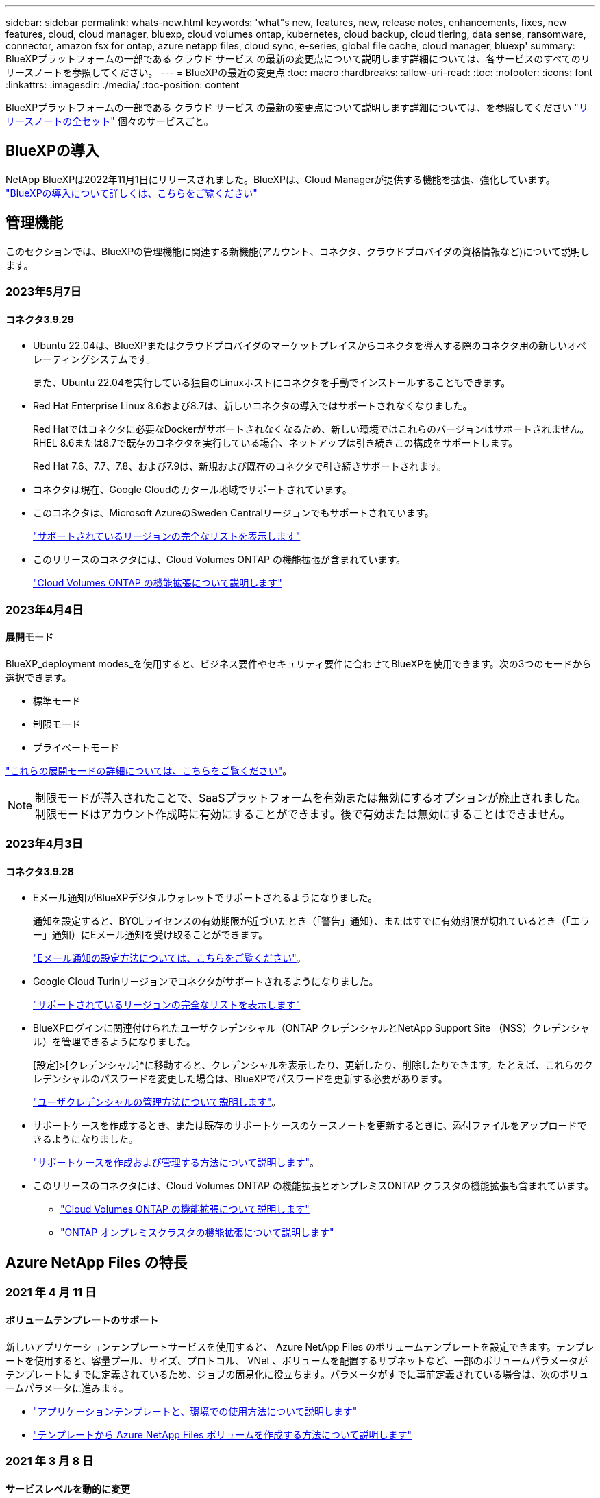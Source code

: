 ---
sidebar: sidebar 
permalink: whats-new.html 
keywords: 'what"s new, features, new, release notes, enhancements, fixes, new features, cloud, cloud manager, bluexp, cloud volumes ontap, kubernetes, cloud backup, cloud tiering, data sense, ransomware, connector, amazon fsx for ontap, azure netapp files, cloud sync, e-series, global file cache, cloud manager, bluexp' 
summary: BlueXPプラットフォームの一部である クラウド サービス の最新の変更点について説明します詳細については、各サービスのすべてのリリースノートを参照してください。 
---
= BlueXPの最近の変更点
:toc: macro
:hardbreaks:
:allow-uri-read: 
:toc: 
:nofooter: 
:icons: font
:linkattrs: 
:imagesdir: ./media/
:toc-position: content


[role="lead"]
BlueXPプラットフォームの一部である クラウド サービス の最新の変更点について説明します詳細については、を参照してください link:release-notes-index.html["リリースノートの全セット"] 個々のサービスごと。



== BlueXPの導入

NetApp BlueXPは2022年11月1日にリリースされました。BlueXPは、Cloud Managerが提供する機能を拡張、強化しています。 https://docs.netapp.com/us-en/bluexp-family/concept-overview.html["BlueXPの導入について詳しくは、こちらをご覧ください"^]



== 管理機能

このセクションでは、BlueXPの管理機能に関連する新機能(アカウント、コネクタ、クラウドプロバイダの資格情報など)について説明します。



=== 2023年5月7日



==== コネクタ3.9.29

* Ubuntu 22.04は、BlueXPまたはクラウドプロバイダのマーケットプレイスからコネクタを導入する際のコネクタ用の新しいオペレーティングシステムです。
+
また、Ubuntu 22.04を実行している独自のLinuxホストにコネクタを手動でインストールすることもできます。

* Red Hat Enterprise Linux 8.6および8.7は、新しいコネクタの導入ではサポートされなくなりました。
+
Red Hatではコネクタに必要なDockerがサポートされなくなるため、新しい環境ではこれらのバージョンはサポートされません。RHEL 8.6または8.7で既存のコネクタを実行している場合、ネットアップは引き続きこの構成をサポートします。

+
Red Hat 7.6、7.7、7.8、および7.9は、新規および既存のコネクタで引き続きサポートされます。

* コネクタは現在、Google Cloudのカタール地域でサポートされています。
* このコネクタは、Microsoft AzureのSweden Centralリージョンでもサポートされています。
+
https://cloud.netapp.com/cloud-volumes-global-regions["サポートされているリージョンの完全なリストを表示します"^]

* このリリースのコネクタには、Cloud Volumes ONTAP の機能拡張が含まれています。
+
https://docs.netapp.com/us-en/bluexp-cloud-volumes-ontap/whats-new.html#7-may-2023["Cloud Volumes ONTAP の機能拡張について説明します"^]





=== 2023年4月4日



==== 展開モード

BlueXP_deployment modes_を使用すると、ビジネス要件やセキュリティ要件に合わせてBlueXPを使用できます。次の3つのモードから選択できます。

* 標準モード
* 制限モード
* プライベートモード


https://docs.netapp.com/us-en/bluexp-setup-admin/concept-modes.html["これらの展開モードの詳細については、こちらをご覧ください"]。


NOTE: 制限モードが導入されたことで、SaaSプラットフォームを有効または無効にするオプションが廃止されました。制限モードはアカウント作成時に有効にすることができます。後で有効または無効にすることはできません。



=== 2023年4月3日



==== コネクタ3.9.28

* Eメール通知がBlueXPデジタルウォレットでサポートされるようになりました。
+
通知を設定すると、BYOLライセンスの有効期限が近づいたとき（「警告」通知）、またはすでに有効期限が切れているとき（「エラー」通知）にEメール通知を受け取ることができます。

+
https://docs.netapp.com/us-en/bluexp-setup-admin/task-monitor-cm-operations.html["Eメール通知の設定方法については、こちらをご覧ください"]。

* Google Cloud Turinリージョンでコネクタがサポートされるようになりました。
+
https://cloud.netapp.com/cloud-volumes-global-regions["サポートされているリージョンの完全なリストを表示します"^]

* BlueXPログインに関連付けられたユーザクレデンシャル（ONTAP クレデンシャルとNetApp Support Site （NSS）クレデンシャル）を管理できるようになりました。
+
[設定]>[クレデンシャル]*に移動すると、クレデンシャルを表示したり、更新したり、削除したりできます。たとえば、これらのクレデンシャルのパスワードを変更した場合は、BlueXPでパスワードを更新する必要があります。

+
https://docs.netapp.com/us-en/bluexp-setup-admin/task-manage-user-credentials.html["ユーザクレデンシャルの管理方法について説明します"]。

* サポートケースを作成するとき、または既存のサポートケースのケースノートを更新するときに、添付ファイルをアップロードできるようになりました。
+
https://docs.netapp.com/us-en/bluexp-setup-admin/task-get-help.html#manage-your-support-cases["サポートケースを作成および管理する方法について説明します"]。

* このリリースのコネクタには、Cloud Volumes ONTAP の機能拡張とオンプレミスONTAP クラスタの機能拡張も含まれています。
+
** https://docs.netapp.com/us-en/bluexp-cloud-volumes-ontap/whats-new.html#3-april-2023["Cloud Volumes ONTAP の機能拡張について説明します"^]
** https://docs.netapp.com/us-en/bluexp-ontap-onprem/whats-new.html#3-april-2023["ONTAP オンプレミスクラスタの機能拡張について説明します"^]






== Azure NetApp Files の特長



=== 2021 年 4 月 11 日



==== ボリュームテンプレートのサポート

新しいアプリケーションテンプレートサービスを使用すると、 Azure NetApp Files のボリュームテンプレートを設定できます。テンプレートを使用すると、容量プール、サイズ、プロトコル、 VNet 、ボリュームを配置するサブネットなど、一部のボリュームパラメータがテンプレートにすでに定義されているため、ジョブの簡易化に役立ちます。パラメータがすでに事前定義されている場合は、次のボリュームパラメータに進みます。

* https://docs.netapp.com/us-en/bluexp-remediation/concept-resource-templates.html["アプリケーションテンプレートと、環境での使用方法について説明します"^]
* https://docs.netapp.com/us-en/bluexp-azure-netapp-files/task-create-volumes.html["テンプレートから Azure NetApp Files ボリュームを作成する方法について説明します"]




=== 2021 年 3 月 8 日



==== サービスレベルを動的に変更

ワークロードのニーズを満たし、コストを最適化するために、ボリュームのサービスレベルを動的に変更できるようになりました。ボリュームは、ボリュームに影響を及ぼすことなく、もう一方の容量プールに移動されます。

https://docs.netapp.com/us-en/bluexp-azure-netapp-files/task-manage-volumes.html#change-the-volumes-service-level["ボリュームのサービスレベルを変更する方法について説明します"]。



=== 2020 年 8 月 3 日



==== Azure NetApp Files のセットアップと管理

Azure NetApp Files は Cloud Manager から直接セットアップおよび管理できます。Azure NetApp Files 作業環境を作成したら、次の作業を実行できます。

* NFS ボリュームと SMB ボリュームを作成
* 容量プールとボリューム Snapshot を管理します
+
Cloud Manager では、ボリューム Snapshot を作成、削除、リストアできます。新しい容量プールを作成してそのサービスレベルを指定することもできます。

* サイズを変更し、タグを管理してボリュームを編集します。


以前のデータ移行機能は、 Cloud Manager から Azure NetApp Files を直接作成および管理できるようになりました。



== ONTAP 対応の Amazon FSX



=== 2023年5月7日

* 作業環境の作成時にBlueXPを使用できるようになりました link:https://docs.netapp.com/us-en/bluexp-fsx-ontap/use/task-creating-fsx-working-environment.html#create-an-amazon-fsx-for-netapp-ontap-working-environment["セキュリティグループを生成します"^] これにより、選択したVPC内のトラフィックのみが許可されます。この機能 link:https://docs.netapp.com/us-en/bluexp-fsx-ontap/requirements/task-setting-up-permissions-fsx.html["追加の権限が必要です"^]。
* オプションで、を選択できます link:https://docs.netapp.com/us-en/bluexp-fsx-ontap/use/task-add-fsx-volumes.html#create-volumes["追加（ Add ）"^] および link:https://docs.netapp.com/us-en/bluexp-fsx-ontap/use/task-manage-fsx-volumes.html#manage-volume-tags["変更"^] ボリュームを分類するためのタグ。




=== 2023年4月2日

IOPS制限が引き上げられ、手動または自動で最大160、000のプロビジョニングが可能になりました。



=== 2023年3月5日

ユーザインターフェイスが改善され、ドキュメントのスクリーンショットが更新されました。



== Amazon S3ストレージ



=== 2023年3月5日



==== BlueXPから新しいバケットを追加できるようになりました

BlueXP CanvasでAmazon S3バケットを表示できるようになりました。BlueXPから直接、新しいバケットを追加したり、既存のバケットのプロパティを変更したりできるようになりました。 https://docs.netapp.com/us-en/bluexp-s3-storage/task-add-s3-bucket.html["新しいAmazon S3バケットを追加する方法をご覧ください"^]。



== バックアップとリカバリ



=== 2023年5月8日



==== アーカイブストレージとロックされたバックアップでフォルダレベルのリストア処理がサポートされるようになりました

バックアップファイルにDataLockおよびRansomware保護が設定されている場合、またはバックアップファイルがアーカイブストレージにある場合、クラスタでONTAP 9.13.1以降が実行されている場合にフォルダレベルのリストア処理がサポートされるようになりました。



==== ボリュームをGoogle Cloudにバックアップするときは、リージョン間およびプロジェクト間でお客様が管理するキーがサポートされます

顧客管理暗号化キー（CMEK）のプロジェクトとは別のプロジェクトにあるバケットを選択できるようになりました。 https://docs.netapp.com/us-en/bluexp-backup-recovery/task-backup-onprem-to-gcp.html#preparing-google-cloud-storage-for-backups["お客様が管理する独自の暗号化キーの設定の詳細については、こちらをご覧ください"]。



==== バックアップファイルでAWS Chinaリージョンがサポートされるようになりました

クラスタでONTAP 9.12.1以降が実行されている場合、AWS China Beijing（cn-north-1）リージョンとNingxia（cn-northwest-1）リージョンがバックアップファイルのデスティネーションとしてサポートされるようになりました。

BlueXPコネクタに割り当てるIAMポリシーでは、all_Resource_sectionsの下にあるAWSリソース名「arn」を「aws」から「aws-cn」に変更する必要があります（例：「arn：aws-cn：s3：：：netapp-backup-*」）。を参照してください https://docs.netapp.com/us-en/bluexp-backup-recovery/task-backup-to-s3.html["Amazon S3 への Cloud Volumes ONTAP データのバックアップ"] および https://docs.netapp.com/us-en/bluexp-backup-recovery/task-backup-onprem-to-aws.html["オンプレミスのONTAP データをAmazon S3にバックアップします"] を参照してください。



==== ジョブモニタの機能拡張

ONTAP 9.13.1以降を実行しているオンプレミスのONTAP システムで、システム開始ジョブ（進行中のバックアップ処理など）を*[ジョブ監視]*タブで確認できるようになりました。以前のバージョンのONTAP では、ユーザが開始したジョブのみが表示されます。



=== 2023年4月14日



==== BlueXPのアプリケーション向けバックアップとリカバリの機能拡張（クラウドネイティブ）

* SAP HANAデータベース
+
** スクリプトベースのシステム更新をサポートします
** Azure NetApp Files バックアップが設定されている場合は、Single-File-Snapshot-Restoreがサポートされます
** プラグインのアップグレードをサポートします


* Oracleデータベース
+
** root以外のsudoユーザ設定が簡易化され、プラグインの導入が強化されました
** プラグインのアップグレードをサポートします
** Azure NetApp Files 上のOracleデータベースの自動検出とポリシーベースの保護をサポートします
** きめ細かなリカバリにより、Oracleデータベースを元の場所にリストアできます






==== アプリケーション向けのBlueXPのバックアップとリカバリの機能拡張（ハイブリッド）

* アプリケーション（ハイブリッド）向けのBlueXPのバックアップとリカバリは、SaaSコントロールプレーンから実行されます
* ハイブリッドREST APIが変更され、クラウドネイティブAPIと連携するようになりました。
* Eメール通知をサポートします




=== 2023年4月4日



==== 「制限付き」モードでCloud Volumes ONTAP システムからクラウドにデータをバックアップする機能

これで、AWS、Azure、GCPの商用リージョンにインストールされているCloud Volumes ONTAP システムのデータを「制限モード」でバックアップできるようになりました。これを行うには、まず「制限された」商業地域にコネクタをインストールする必要があります。 https://docs.netapp.com/us-en/bluexp-setup-admin/concept-modes.html["BlueXPの導入モードの詳細については、こちらをご覧ください"^]。を参照してください https://docs.netapp.com/us-en/bluexp-backup-restore/task-backup-to-s3.html["Amazon S3 への Cloud Volumes ONTAP データのバックアップ"] および https://docs.netapp.com/us-en/bluexp-backup-restore/task-backup-to-azure.html["Cloud Volumes ONTAP データをAzure Blobにバックアップしています"]。



==== APIを使用して、オンプレミスのONTAP ボリュームをONTAP S3にバックアップする機能

APIの新機能を使用して、BlueXPのバックアップとリカバリを使用してボリュームSnapshotをONTAP S3にバックアップできます。この機能は、現時点ではオンプレミスのONTAP システムでのみ使用できます。詳細な手順については、ブログを参照してください https://community.netapp.com/t5/Tech-ONTAP-Blogs/BlueXP-Backup-and-Recovery-Feature-Blog-April-23-Updates/ba-p/443075#toc-hId--846533830["デスティネーションとしてのONTAP S3との統合"^]。



==== Azureストレージアカウントのゾーン冗長性の側面をLRSからZRSに変更する機能

Cloud Volumes ONTAP システムからAzureストレージへのバックアップを作成する場合、BlueXPのバックアップとリカバリでは、コスト最適化のためにローカル冗長性（LRS）を使用してBlobコンテナがデフォルトでプロビジョニングされます。異なるゾーン間でデータを複製する場合は、この設定をZone redundancy（ZRS）に変更できます。Microsoftの手順を参照してください https://learn.microsoft.com/en-us/azure/storage/common/redundancy-migration?tabs=portal["ストレージアカウントの複製方法の変更"^]。



==== ジョブモニタの機能拡張

* ONTAP 9.13.1以降を実行しているオンプレミスのONTAP システムでは、BlueXPのバックアップ/リカバリのUIとAPIでユーザが開始したバックアップ処理とリストア処理と、システムが開始したジョブ（進行中のバックアップ処理など）が[ジョブ監視]タブで利用できるようになりました。以前のバージョンのONTAP では、ユーザが開始したジョブのみが表示されます。
* すべてのジョブをレポートするためのCSVファイルをダウンロードできるほか、単一のジョブのJSONファイルをダウンロードして詳細を確認できるようになりました。 https://docs.netapp.com/us-en/bluexp-backup-recovery/task-monitor-backup-jobs.html#download-job-monitoring-results-as-a-report["詳細はこちら。"]。
* 「Scheduled job failure」と「Restore job completes but with warnings」という2つの新しいバックアップジョブアラートが追加されました。 https://docs.netapp.com/us-en/bluexp-backup-recovery/task-monitor-backup-jobs.html#review-backup-and-restore-alerts-in-the-bluexp-notification-center["BlueXPのバックアップとリカバリから送信されるアラートをすべて確認します"]。




=== 2023年3月9日



==== フォルダレベルのリストア処理に、すべてのサブフォルダとファイルが含まれるようになりました

以前は、フォルダをリストアしたときに、そのフォルダのファイルのみがリストアされました。サブフォルダやサブフォルダ内のファイルはリストアされませんでした。ONTAP 9.13.0以降を使用している場合は、選択したフォルダ内のすべてのサブフォルダとファイルが復元されます。これにより、トップレベルフォルダに複数のフォルダがネストされている場合に、時間とコストを大幅に節約できます。



==== ダークサイトのCloud Volumes ONTAP システムからデータをバックアップする機能

AWSおよびAzureの商用リージョンにインストールされているCloud Volumes ONTAP システムから、Amazon S3またはAzure Blobにデータをバックアップできるようになりました。そのためには、商用地域のLinuxホストにコネクタをインストールし、そこにCloud Volumes ONTAP システムを展開する必要があります。を参照してください https://docs.netapp.com/us-en/bluexp-backup-recovery/task-backup-to-s3.html["Amazon S3 への Cloud Volumes ONTAP データのバックアップ"] および https://docs.netapp.com/us-en/bluexp-backup-recovery/task-backup-to-azure.html["Cloud Volumes ONTAP データをAzure Blobにバックアップしています"]。



==== ジョブモニタに複数の機能拡張が追加されました

* [Job Monitoring]ページには高度なフィルタリング機能が追加され、時間、ワークロード（ボリューム、アプリケーション、仮想マシン、またはKubernetes）ごとにバックアップジョブとリストアジョブを検索できるようになりました。 ジョブタイプ、ステータス、作業環境、およびStorage VM。任意のリソース（「application_3」など）を検索するフリーテキストを入力することもできます。  https://docs.netapp.com/us-en/bluexp-backup-recovery/task-monitor-backup-jobs.html#searching-and-filtering-the-list-of-jobs["詳細フィルタの使用方法を参照してください"]。
* ONTAP 9.13.0以降を実行しているCloud Volumes ONTAP システムでは、BlueXPのバックアップ/リカバリのUIとAPIでユーザが開始したバックアップ処理とリストア処理と、システムが開始したジョブ（進行中のバックアップ処理など）が[ジョブ監視]タブで利用できるようになりました。以前のバージョンのCloud Volumes ONTAP システムおよびオンプレミスのONTAP システムでは、現時点ではユーザが開始したジョブのみが表示されます。




== 分類



=== 2023年4月3日（バージョン1.22）



==== 新しいデータ検出評価レポート

Data Discovery Assessment Reportでは、スキャンされた環境の概要を分析して、システムの調査結果を強調し、懸念領域と潜在的な修復手順を示します。このレポートの目的は、データガバナンスの懸念、データセキュリティの危険性、データセットのデータコンプライアンスギャップに対する認識を高めることです。 https://docs.netapp.com/us-en/bluexp-classification/task-controlling-governance-data.html#data-discovery-assessment-report["Data Discovery Assessment Reportを生成して使用する方法を説明します"]。



==== クラウド内の小規模インスタンスにBlueXPの分類機能を導入できます

AWS環境のBlueXP ConnectorからBlueXPの分類を導入する際に、デフォルトのインスタンスよりも小さい2つのインスタンスタイプから選択できるようになりました。小規模な環境をスキャンする場合は、クラウドコストを節約できます。ただし、小さいインスタンスを使用する場合はいくつかの制限があります。 https://docs.netapp.com/us-en/bluexp-classification/concept-cloud-compliance.html#using-a-smaller-instance-type["使用可能なインスタンスタイプと制限事項を参照してください"]。



==== BlueXPの分類をインストールする前に、スタンドアロンスクリプトを使用してLinuxシステムを認定できるようになりました

BlueXP分類インストールとは別に、Linuxシステムがすべての前提条件を満たしていることを確認する場合は、前提条件のみをテストするスクリプトをダウンロードできます。 https://docs.netapp.com/us-en/bluexp-classification/task-test-linux-system.html["LinuxホストでBlueXPのインストール準備が完了しているかどうかを確認する方法を説明します"]。



=== 2023年3月7日（バージョン1.21）



==== BlueXPの分類UIから独自のカスタムカテゴリを追加する新機能

BlueXPの分類で独自のカスタムカテゴリを追加できるようになりました。これにより、それらのカテゴリに該当するファイルがBlueXPの分類で識別されます。BlueXPには多くの種類があります https://docs.netapp.com/us-en/bluexp-classification/reference-private-data-categories.html#types-of-categories["事前定義されたカテゴリ"]そのため、この機能を使用すると、カスタムカテゴリを追加して、組織固有の情報がデータ内のどこにあるかを特定できます。

https://docs.netapp.com/us-en/bluexp-classification/task-managing-data-fusion.html#add-custom-categories["詳細はこちら。"^]。



==== BlueXPの分類UIからカスタムキーワードを追加できるようになりました

BlueXPの分類では、今後のスキャンでBlueXPの分類によって特定されるカスタムキーワードを追加できます。ただし、BlueXP分類Linuxホストにログインし、コマンドラインインターフェイスを使用してキーワードを追加する必要がありました。今回のリリースでは、BlueXPの分類UIでカスタムキーワードを追加できるようになり、キーワードの追加や編集が非常に簡単になりました。

https://docs.netapp.com/us-en/bluexp-classification/task-managing-data-fusion.html#add-custom-keywords-from-a-list-of-words["BlueXPの分類UIからカスタムキーワードを追加する方法については、こちらをご覧ください"^]。



==== 「最終アクセス時間」が変更されるときに、BlueXPの分類*がファイルをスキャンすることはできません

デフォルトでは、BlueXPの分類に適切な「書き込み」権限がないと、BlueXPの分類では「最終アクセス時間」を元のタイムスタンプに戻すことができないため、ボリューム内のファイルはスキャンされません。ただし、最終アクセス時刻がファイルの元の時刻にリセットされていてもかまわない場合は、[設定]ページでこの動作を無効にして、権限に関係なくBlueXPの分類でボリュームがスキャンされるようにすることができます。

この機能と併せて、「Scan Analysis Event」という新しいフィルタが追加され、BlueXPの分類で最終アクセス時刻を元に戻すことができなかったために分類されなかったファイルや、BlueXPの分類で最終アクセス時刻を元に戻すことができなかったにもかかわらず分類されたファイルを表示できるようになりました。

https://docs.netapp.com/us-en/bluexp-classification/reference-collected-metadata.html#last-access-time-timestamp["「最終アクセス時間のタイムスタンプ」とBlueXPの分類に必要な権限について詳しくは、こちらをご覧ください"]。



==== BlueXPは、3つの新しいタイプの個人データを分類しています

BlueXPの分類では、次のタイプのデータを含むファイルを特定して分類できます。

* ボツワナIDカード（Omang）番号
* ボツワナパスポート番号
* シンガポール国民登録IDカード（NRIC）


https://docs.netapp.com/us-en/bluexp-classification/reference-private-data-categories.html#types-of-personal-data["BlueXPの分類によってデータから特定できるすべてのタイプの個人データを確認できます"]。



==== ディレクトリの機能が更新されました

* データ調査レポートの[Light CSV Report]オプションに、ディレクトリからの情報が含まれるようになりました。
* [Last Accessed]時間フィルタに、ファイルとディレクトリの両方の最終アクセス時刻が表示されるようになりました。




==== インストールの機能拡張

* BlueXPの分類は、CentOS Stream 8を実行しているLinuxホストにインストールできます。
* インターネットアクセスがないサイト（ダークサイト）用のBlueXP分類インストーラで、インストールを成功させるためにシステムとネットワークの要件が満たされていることを確認するための事前チェックが実行されるようになりました。
* インストール監査ログファイルは保存され、に書き込まれます `/ops/netapp/install_logs`。




=== 2023年2月5日（バージョン1.20）



==== 任意のEメールアドレスにポリシーベースの通知Eメールを送信できます

以前のバージョンのBlueXP分類では、特定のクリティカルポリシーが結果を返したときに、アカウントのBlueXPユーザにEメールアラートを送信できました。この機能を使用すると、オンラインでないときにデータを保護するための通知を受け取ることができます。また、ポリシーから、BlueXPアカウントに登録されていない最大20個の電子メールアドレスを持つ他のユーザーに電子メールアラートを送信することもできます。

https://docs.netapp.com/us-en/bluexp-classification/task-using-policies.html#sending-email-alerts-when-non-compliant-data-is-found["ポリシーの結果に基づいて電子メールアラートを送信する方法については、こちらをご覧ください"]。



==== BlueXPの分類UIから個人用パターンを追加できるようになりました

BlueXPの分類では、カスタムの「個人データ」を追加できるようになりました。BlueXPの分類で今後のスキャンで特定できるようになります。ただし、BlueXP分類Linuxホストにログインし、コマンドラインを使用してカスタムパターンを追加する必要がありました。このリリースでは、BlueXPの分類UIで正規表現を使用して個人用パターンを追加できるようになり、カスタムパターンの追加と編集が非常に簡単になりました。

https://docs.netapp.com/us-en/bluexp-classification/task-managing-data-fusion.html#add-custom-personal-data-identifiers-using-a-regex["BlueXPの分類UIからカスタムパターンを追加する方法については、こちらをご覧ください"^]。



==== BlueXPの分類を使用して1、500万個のファイルを移動できます

これまで、BlueXPの分類では、最大100、000個のソースファイルを任意のNFS共有に移動できました。一度に最大1,500万個のファイルを移動できるようになりました。 https://docs.netapp.com/us-en/bluexp-classification/task-managing-highlights.html#moving-source-files-to-an-nfs-share["BlueXPによる分類を使用したソースファイルの移動の詳細については、こちらをご覧ください"]。



==== SharePoint Onlineファイルへのアクセス権を持つユーザーの数を表示する機能

フィルタ「アクセス権を持つユーザー数」で、SharePoint Onlineリポジトリに保存されているファイルがサポートされるようになりました。これまでは、CIFS共有上のファイルのみがサポートされていました。現時点では、Active DirectoryベースでないSharePointグループはこのフィルタにカウントされません。



==== 新しい「部分的成功」ステータスがアクションステータスパネルに追加されました

新しい「Partial Success」ステータスは、BlueXPの分類処理が完了し、一部の項目が失敗し、一部の項目が成功したことを示します（100個のファイルを移動または削除する場合など）。さらに、「終了」ステータスが「成功」に変更されました。以前は、「終了」ステータスに成功した処理と失敗した処理が表示されることがありました。現在、「Success」ステータスは、すべての項目に対するすべてのアクションが成功したことを意味します。 https://docs.netapp.com/us-en/bluexp-classification/task-view-compliance-actions.html["アクションステータスパネルの表示方法を参照してください"]。



== Cloud Volumes ONTAP



=== 2023年5月7日

コネクタの3.9.29リリースでは、次の変更が加えられました。



==== カタール地域がGoogle Cloudでサポートされるようになりました

カタール地域は、Google Cloud for Cloud Volumes ONTAP およびConnector for Cloud Volumes ONTAP 9.12.1 GA以降でサポートされるようになりました。



==== Sweden CentralリージョンがAzureでサポートされるようになりました

Sweden Centralリージョンは、Azure for Cloud Volumes ONTAP およびConnector for Cloud Volumes ONTAP 9.12.1 GA以降でサポートされるようになりました。



==== Azure Australia EastでのHAマルチアベイラビリティゾーン導入のサポート

Azureのオーストラリア東部リージョンでは、Cloud Volumes ONTAP 9.12.1 GA以降でHAマルチアベイラビリティゾーンの導入がサポートされるようになりました。



==== 充電使用量の内訳

容量ベースのライセンスにサブスクライブしたときに課金される料金を確認できるようになりました。次のタイプの使用状況レポートは、BlueXPのデジタルウォレットからダウンロードできます。使用状況レポートには、サブスクリプションの容量の詳細と、Cloud Volumes ONTAP サブスクリプションのリソースに対する課金状況が表示されます。ダウンロード可能なレポートは、他のユーザーと簡単に共有できます。

* Cloud Volumes ONTAP パッケージの使用状況
* 使用状況の概要
* Storage VMの使用状況
* ボリュームの使用状況


詳細については、を参照してください link:https://docs.netapp.com/us-en/bluexp-cloud-volumes-ontap/task-manage-capacity-licenses.html["容量ベースのライセンスを管理します"^]。



==== MarketplaceのサブスクリプションなしでBlueXPにアクセスすると通知が表示されるようになりました

Marketplaceのサブスクリプションを購入せずにBlueXPでCloud Volumes ONTAP にアクセスすると、必ず通知が表示されるようになりました。通知には、「この作業環境のマーケットプレイスサブスクリプションは、Cloud Volumes ONTAP の利用規約に準拠する必要があります」と記載されています。



=== 2023年4月4日

Cloud Volumes ONTAP 9.12.1 GA以降では、次のように中国リージョンがAWSでサポートされるようになりました。

* シングルノードシステムがサポートされます。
* ネットアップから直接購入したライセンスはサポートされます。


地域ごとの可用性については、を参照してください link:https://bluexp.netapp.com/cloud-volumes-global-regions["Cloud Volumes ONTAP のグローバルリージョンマップ"^]。



=== 2023年4月3日

コネクタの3.9.28リリースでは、次の変更が導入されました。



==== TurinリージョンがGoogle Cloudでサポートされるようになりました

Turinリージョンは、Google Cloud for Cloud Volumes ONTAP およびConnector for Cloud Volumes ONTAP 9.12.1 GA以降でサポートされるようになりました。



==== BlueXPのデジタルウォレット機能の強化

BlueXPのデジタルウォレットに、Marketplaceのプライベートオファーで購入したライセンス容量が表示されるようになりました。

https://docs.netapp.com/us-en/bluexp-cloud-volumes-ontap/task-manage-capacity-licenses.html["アカウントの使用済み容量を表示する方法について説明します"^]。



==== ボリューム作成時のコメントがサポートされます

このリリースでは、APIを使用してCloud Volumes ONTAP FlexGroup ボリュームまたはFlexVol ボリュームを作成する際にコメントを作成することができます。



==== Cloud Volumes ONTAP の[Overview]、[Volumes]、[Aggregates]ページでBlueXPのユーザインターフェイスが再設計されました

Cloud Volumes ONTAP の[概要]、[ボリューム]、[アグリゲート]ページで使用できるユーザインターフェイスが再設計されました。タイルベースのデザインでは、より包括的な情報が各タイルに表示され、ユーザーエクスペリエンスが向上します。

image:https://raw.githubusercontent.com/NetAppDocs/bluexp-cloud-volumes-ontap/main/media/screenshot-resource-page-rn.png["このスクリーンショットは、Cloud Volumes ONTAP の概要ページに再設計されたBlueXPユーザインターフェイスを示しています。さまざまなタイルに、ストレージ効率、バージョン、容量分布、Cloud Volumes ONTAP 環境に関する情報、ボリューム、アグリゲート、レプリケーション、バックアップが表示されます。"]



==== FlexGroup ボリュームはCloud Volumes ONTAP で確認できます

CLIまたはSystem Managerで作成したFlexGroup ボリュームは、BlueXPの再設計された[ボリューム]タイルで直接表示できるようになりました。FlexVol ボリュームの場合と同じように、作成したFlexGroup ボリュームの詳細情報は専用の[Volumes]タイルで確認できます。


NOTE: 現時点では、BlueXPでは既存のFlexGroup ボリュームのみを表示できます。BlueXPでFlexGroup ボリュームを作成することはできませんが、今後のリリースでサポートする予定です。

image:https://raw.githubusercontent.com/NetAppDocs/bluexp-cloud-volumes-ontap/main/media/screenshot-show-flexgroup-volume.png["[Volumes]タイルの下にFlexGroup ボリュームアイコンが配置されたテキストを示すスクリーンショット。"]

link:https://docs.netapp.com/us-en/bluexp-cloud-volumes-ontap/task-manage-volumes.html["作成したFlexGroup ボリュームの表示について詳しくは、こちらをご覧ください。"^]



== Cloud Volumes Service for Google Cloud



=== 2020 年 9 月 9 日



==== Cloud Volumes Service for Google Cloud のサポート

Cloud Volumes Service for Google CloudをBlueXPから直接管理できるようになりました。

* 作業環境をセットアップして作成
* Linux クライアントおよび UNIX クライアント用に、 NFSv3 ボリュームと NFSv4.1 ボリュームを作成および管理します
* Windows クライアント用に SMB 3.x ボリュームを作成して管理します
* ボリューム Snapshot を作成、削除、およびリストアします




== クラウド運用



=== 2020 年 12 月 7 日



==== Cloud Manager と Spot の間のナビゲーション

Cloud Manager と Spot の間の移動が簡単になりました。

Spot の新しい「 * ストレージ運用 * 」セクションでは、 Cloud Manager に直接移動できます。作業が完了したら、 Cloud Manager の * Compute * タブから Spot に戻ることができます。



=== 2020 年 10 月 18 日



==== コンピューティングサービスの概要

を活用して https://spot.io/products/cloud-analyzer/["Spot の Cloud Analyzer の略"^]Cloud Manager では、クラウドコンピューティング関連のコストを高水準で分析し、コスト削減の可能性を特定できるようになりました。この情報は、 Cloud Manager の * Compute * サービスから入手できます。

https://docs.netapp.com/us-en/bluexp-cloud-ops/concept-compute.html["コンピューティングサービスの詳細については、こちらをご覧ください"]。

image:https://raw.githubusercontent.com/NetAppDocs/bluexp-cloud-ops/main/media/screenshot_compute_dashboard.gif["Cloud Manager のコスト分析ページを示すスクリーンショット。"]



== コピーと同期



=== 2023年5月8日



==== ハードリンク機能

セキュアでないNFSとNFSの関係を含む同期のハードリンクを含めることができるようになりました。

https://docs.netapp.com/us-en/bluexp-copy-sync/task-creating-relationships.html#settings["ファイルタイプ設定の詳細については、こちらを参照してください"]。



==== セキュアなNFS関係にあるデータブローカーのユーザ証明書を追加できるようになりました

セキュアなNFS関係を作成する際に、ターゲットデータブローカー用に独自の証明書を設定できるようになりました。サーバ名を設定し、秘密鍵と証明書IDを提供する必要があります。この機能は、すべてのデータブローカーで使用できます。



==== 最近変更されたファイルの除外期間が延長されました

スケジュールされた同期の365日前までに変更されたファイルを除外できるようになりました。

https://docs.netapp.com/us-en/bluexp-copy-sync/task-creating-relationships.html#settings["「最近変更されたファイル」設定の詳細については、こちらを参照してください"]。



==== UIで関係を関係IDでフィルタリングします

RESTful APIを使用するユーザは、関係IDを使用して関係をフィルタできるようになりました。

https://docs.netapp.com/us-en/bluexp-copy-sync/api-sync.html["BlueXPのコピーと同期でRESTful APIを使用する方法の詳細については、こちらをご覧ください"]。

https://docs.netapp.com/us-en/bluexp-copy-sync/task-creating-relationships.html#settings["[ディレクトリを除外する]設定の詳細については、こちらを参照してください"]。



=== 2023年4月2日



==== Azure Data Lake Storage Gen2関係のサポートが追加されました

Azure Data Lake Storage Gen2をソースおよびターゲットとして使用し、以下を使用して同期関係を作成できるようになりました。

* Azure NetApp Files の特長
* ONTAP 対応の Amazon FSX
* Cloud Volumes ONTAP
* On-Prem ONTAP の略


https://docs.netapp.com/us-en/bluexp-copy-sync/reference-supported-relationships.html["サポートされている同期関係の詳細を確認できます"]。



==== 完全パスでディレクトリをフィルタリングします

ディレクトリを名前でフィルタリングするだけでなく、完全パスでディレクトリをフィルタリングできるようになりました。

https://docs.netapp.com/us-en/bluexp-copy-sync/task-creating-relationships.html#settings["[ディレクトリを除外する]設定の詳細については、こちらを参照してください"]。



=== 2023年3月7日



==== AWSデータブローカー向けのEBS Encryption

アカウントのKMSキーを使用して、AWSデータブローカーのボリュームを暗号化できるようになりました。

https://docs.netapp.com/us-en/bluexp-copy-sync/task-installing-aws.html#creating-the-data-broker["AWSでデータブローカーを作成する方法については、こちらをご覧ください"]。



== デジタルアドバイザ



=== 2022年11月1日

Digital Advisor（旧称Active IQ ）がBlueXPに完全に統合され、ログインエクスペリエンスが強化されました。

BlueXP Digital Advisorにアクセスすると、システムに関連するデータを表示できるように、NetApp Support Site クレデンシャルの入力を求められます。ログイン時に使用するNSSアカウントは、ユーザログイン時のみに関連付けられます。ネットアップアカウントの他のユーザには関連付けられません。

https://docs.netapp.com/us-en/active-iq/index.html["BlueXP Digital Advisorの詳細については、こちらをご覧ください"^]



== デジタルウォレット



=== 2023年5月7日



==== Google Cloudプライベートオファー

BlueXPのデジタルウォレットに、プライベートオファーに関連付けられているGoogle Cloud Marketplaceサブスクリプションが表示され、サブスクリプションの終了日と期間が表示されるようになりました。この機能強化により、プライベートオファーが正常に受け入れられたことを確認し、その条件を検証できます。



==== 充電使用量の内訳

容量ベースのライセンスにサブスクライブしたときに課金される料金を確認できるようになりました。次のタイプの使用状況レポートは、BlueXPデジタルウォレットからダウンロードできます。使用状況レポートには、サブスクリプションの容量の詳細と、Cloud Volumes ONTAP サブスクリプションのリソースに対する課金状況が表示されます。ダウンロード可能なレポートは、他のユーザーと簡単に共有できます。

* Cloud Volumes ONTAP パッケージの使用状況
* 使用状況の概要
* Storage VMの使用状況
* ボリュームの使用状況


詳細については、を参照してください link:https://docs.netapp.com/us-en/bluexp-digital-wallet/task-manage-capacity-licenses.html["容量ベースのライセンスを管理します"]。



=== 2023年4月3日



==== Eメール通知

Eメール通知がBlueXPデジタルウォレットでサポートされるようになりました。

通知を設定すると、BYOLライセンスの有効期限が近づいたとき（「警告」通知）、またはすでに有効期限が切れているとき（「エラー」通知）にEメール通知を受け取ることができます。

https://docs.netapp.com/us-en/cloud-manager-setup-admin/task-monitor-cm-operations.html["Eメール通知の設定方法については、こちらをご覧ください"^]



==== Marketplaceのサブスクリプション用にライセンスされた容量

Cloud Volumes ONTAP の容量単位のライセンスを表示する場合、BlueXPデジタルウォレットに、マーケットプレイスのプライベートオファーで購入したライセンス容量が表示されるようになりました。

https://docs.netapp.com/us-en/bluexp-digital-wallet/task-manage-capacity-licenses.html["アカウントの使用済み容量を表示する方法について説明します"]。



=== 2022年11月6日



==== サブスクリプションと年間契約

BlueXPのPAYGOサブスクリプションと年間契約が、BlueXPのデジタルウォレットで表示、管理できるようになりました。

https://docs.netapp.com/us-en/bluexp-digital-wallet/task-manage-subscriptions.html["サブスクリプションの管理方法について説明します"]。



== Eシリーズシステム



=== 2022年9月18日



==== Eシリーズのサポート

Eシリーズストレージシステムは、BlueXPから直接検出できるようになりました。Eシリーズシステムを検出すると、ハイブリッドマルチクラウド全体のデータを包括的に把握できます。



== 経済効率



=== 2023年4月2日

新しいBlueXPの経済効率化サービスは、現在または予測されている容量が少ないストレージ資産を特定し、オンプレミスのAFF システムのデータ階層化や容量の追加に関する推奨事項を提供します。

link:https://docs.netapp.com/us-en/bluexp-economic-efficiency/get-started/intro.html["BlueXPの経済性に関する詳細はこちらをご覧ください"]。



== エッジキャッシュ



=== 2023年4月5日（バージョン2.2）

このリリースでは、以下に示す新機能が提供されます。また、に記載されている問題も修正されています https://docs.netapp.com/us-en/bluexp-edge-caching/fixed-issues.html["修正された問題"]。更新されたソフトウェアパッケージは、から入手できます https://docs.netapp.com/us-en/bluexp-edge-caching/download-gfc-resources.html#download-required-resources["このページです"]。



==== Google Cloudに導入されたCloud Volumes ONTAP システムでグローバルファイルキャッシュがサポートされます

Google CloudにCloud Volumes ONTAP システムを導入すると、新しい「エッジキャッシュ」ライセンスが利用可能になります。Cloud Volumes ONTAP システムの購入済み容量3TiBにつき、Global File Cache Edgeシステムを1つ導入できます。

https://docs.netapp.com/us-en/bluexp-cloud-volumes-ontap/concept-licensing.html#packages["Edge Cacheライセンスパッケージの詳細については、こちらをご覧ください。"]



==== セットアップウィザードとGFC設定UIが拡張され、ネットアップライセンスの登録が実行されるようになりました



==== Optimus PSMが拡張され、Edge Sync機能が構成されます



=== 2022年10月24日（バージョン2.1）

このリリースでは、以下に示す新機能が提供されます。また、に記載されている問題も修正されています https://docs.netapp.com/us-en/bluexp-edge-caching/fixed-issues.html["修正された問題"]。



==== グローバルファイルキャッシュは、任意の数のライセンスで使用できるようになりました

これまでに必要だった10個のライセンス、つまり30 TBのストレージは削除されました。Global File Cacheライセンスは、3 TBのストレージごとに1つずつ発行されます。



==== オフラインライセンス管理サーバを使用するためのサポートが追加されました

オフラインまたはダークサイトのライセンス管理サーバ（LMS）は、LMSがライセンスソースを使用したライセンス検証用のインターネット接続を備えていない場合に最も便利です。初期設定時には、インターネット接続とライセンスソースへの接続が必要です。設定が完了すると、LMSインスタンスが暗くなることがあります。ライセンスの継続的な検証のために、すべてのエッジ/コアはLMSと接続されている必要があります。



==== エッジインスタンスは、追加の同時ユーザーをサポートできます

1つのグローバルファイルキャッシュエッジインスタンスは、専用の物理エッジインスタンス1つにつき最大500ユーザー、専用の仮想配置で最大300ユーザーを処理できます。使用可能なユーザの最大数は、それぞれ400と200です。



==== Optimus PSMを強化し、クラウドライセンスを構成



==== Optimus UI（Edge Configuration）のEdge Sync機能が強化され、接続されているすべてのクライアントが表示されるようになりました



=== 2022年7月25日（バージョン2.0）

このリリースでは、以下に示す新機能が提供されます。また、に記載されている問題も修正されています https://docs.netapp.com/us-en/bluexp-edge-caching/fixed-issues.html["修正された問題"]。



==== Azure Marketplaceからのグローバルファイルキャッシュの容量ベースの新しいライセンスモデル

新しい「Edge Cache」ライセンスには、「CVO Professional」ライセンスと同じ機能がありますが、グローバルファイルキャッシュのサポートも含まれています。このオプションは、Azureに新しいCloud Volumes ONTAP システムを導入するときに表示されます。Cloud Volumes ONTAP システムでプロビジョニングされた容量3TiBにつき、グローバルファイルキャッシュエッジシステムを1台導入することができます。少なくとも30TiBをプロビジョニングする必要があります。GFC License Managerサービスが拡張され、容量ベースのライセンスが提供されるようになりました。

https://docs.netapp.com/us-en/bluexp-cloud-volumes-ontap/concept-licensing.html#capacity-based-licensing["Edge Cacheライセンスパッケージの詳細については、こちらをご覧ください。"]



==== グローバルファイルキャッシュがCloud Insights に統合されました

NetApp Cloud Insights （CI）では、インフラとアプリケーションを包括的に可視化できます。グローバルファイルキャッシュがCIと統合され、すべてのエッジとコアを完全に可視化し、インスタンスで実行されているプロセスを監視できるようになりました。さまざまなグローバルファイルキャッシュメトリックがCIにプッシュされ、CIダッシュボードの全体的な概要が表示されます。の第11章を参照してください https://repo.cloudsync.netapp.com/gfc/Global%20File%20Cache%202.1.0%20User%20Guide.pdf["NetApp Global File Cache User Guide"^]

https://cloud.netapp.com/cloud-insights["Cloud Insights の詳細については、こちらをご覧ください。"]



==== ライセンス管理サーバは、非常に制限のある環境で動作するように拡張されています

ライセンスの設定時に、ライセンス管理サーバ（LMS）がインターネットにアクセスして、ネットアップ/ Zuoraからライセンスの詳細を収集できる必要があります。設定が正常に完了すると、LMSはオフラインモードでの作業を継続し、制限のある環境であってもライセンス機能を提供できます。



==== OptimusのEdge Sync UIが強化され、接続されているクライアントのリストがコーディネータEdgeに表示されるようになりました



== Kubernetes



=== 2023年4月2日

* 次の操作を実行できます。 link:https://docs.netapp.com/us-en/bluexp-kubernetes/task/task-k8s-manage-trident.html["Astra Tridentをアンインストールします"] これは、TridentオペレータまたはBlueXPを使用してインストールしました。
* ユーザインターフェイスが改善され、ドキュメントのスクリーンショットが更新されました。




=== 2023年3月5日

* BlueXPのKubernetesでAstra Trident 23.01がサポートされるようになりました。
* ユーザインターフェイスが改善され、ドキュメントのスクリーンショットが更新されました。




=== 2022年11月6日

いつ link:https://docs.netapp.com/us-en/bluexp-kubernetes/task/task-k8s-manage-storage-classes.html#add-storage-classes["ストレージクラスを定義する"]では、ブロックストレージやファイルシステムストレージに対して、ストレージクラスの経済性を実現できます。



== オンプレミスの ONTAP クラスタ



=== 2023年5月4日



==== BlueXPのバックアップとリカバリを有効にする

ONTAP 9.13.1以降では、コネクタを使用してクラスタを検出した場合、System Manager（アドバンストビュー）を使用してBlueXPのバックアップとリカバリを有効にすることができます。 link:https://docs.netapp.com/us-en/ontap/task_cloud_backup_data_using_cbs.html["BlueXPのバックアップとリカバリの有効化の詳細については、こちらをご覧ください"^]



==== ONTAP のバージョンイメージとハードウェアファームウェアをアップグレードします

ONTAP 9.10.1以降では、System Manager（アドバンストビュー）を使用してONTAP のバージョンイメージとハードウェアファームウェアをアップグレードできます。自動アップグレードを利用して最新の状態を維持することも、ローカルマシンやBlueXPを使用してアクセスできるサーバから手動で更新することもできます。 link:https://docs.netapp.com/us-en/ontap/task_admin_update_firmware.html#prepare-for-firmware-update["ONTAP とファームウェアのアップグレードの詳細については、こちらをご覧ください"^]


NOTE: コネクタがない場合は、ローカルマシンからは更新できず、BlueXPを使用してアクセスできるサーバからのみ更新できます。



=== 2023年4月3日



==== BlueXPコンソールから単一の検出オプションを選択できます

BlueXPコンソールからオンプレミスのONTAP クラスタを検出すると、次の1つのオプションが表示されます。

image:https://raw.githubusercontent.com/NetAppDocs/bluexp-ontap-onprem/main/media/screenshot-discover-on-prem-ontap.png["作業環境を作成するときに使用可能な[Discover On-Premises ONTAP （オンプレミスのを検出）]オプションを示すスクリーンショット"]

以前は、直接検出用とコネクタによる検出用に別 々 のフローがありました。これらのオプションはどちらも引き続き使用できますが、単一のフローにマージされます。

検出プロセスを開始すると、BlueXPで次のようにクラスタが検出されます。

* ONTAP クラスタに接続しているアクティブなコネクタがある場合、BlueXPはそのコネクタを使用してクラスタを検出および管理します。
* コネクタがない場合やコネクタがONTAP クラスタに接続されていない場合は、BlueXPで自動的に検出と管理の直接オプションが使用されます。


https://docs.netapp.com/us-en/bluexp-ontap-onprem/task-discovering-ontap.html["検出と管理のオプションの詳細については、こちらをご覧ください"]。



=== 2023年1月1日



==== ONTAP クレデンシャルを保存する

コネクタを使用せずに直接検出されたオンプレミスのONTAP 作業環境を開く場合、作業環境を開くたびに入力する必要がないように、ONTAP クラスタのクレデンシャルを保存できるようになりました。

https://docs.netapp.com/us-en/bluexp-ontap-onprem/task-manage-ontap-direct.html["このオプションの詳細については、こちらをご覧ください。"]



== 運用の耐障害性



=== 2023年4月2日

新しいBlueXPの運用耐障害性サービスとIT運用リスクの自動修復サービスを使用すると、システム停止や障害が発生する前に推奨される修正策を実装できます。

運用の耐障害性は、アラートとイベントを分析してサービスとソリューションの健全性、アップタイム、パフォーマンスを維持するのに役立つサービスです。

link:https://docs.netapp.com/us-en/bluexp-operational-resiliency/get-started/intro.html["BlueXPの運用耐障害性の詳細については、こちらをご覧ください"]。



== ランサムウェアからの保護



=== 2023年4月3日



==== ランサムウェア攻撃からデータを保護するための新しい推奨アクション

* 「データソースのビジネスクリティカルなファイルをバックアップする」の新しい推奨アクションでは、BlueXPのバックアップとリカバリを使用してボリュームをバックアップし、最も重要なカテゴリのデータを保護する方法について説明します。これは、ランサムウェア攻撃によってデータをリカバリする必要がある場合に重要です。推奨構成に従うと、必要なボリュームでバックアップを有効にできるように、BlueXPのバックアップとリカバリのインターフェイスにリダイレクトされます。
* 「データソースのサイバーストレージ構成をオンにする」という新しい推奨アクションでは、データの保護に役立つ6つのONTAP 機能が有効になっているか無効になっているかを特定します。これらの機能は、オンプレミスのすべてのONTAP システムとCloud Volumes ONTAP システムで有効にする必要があります。


https://docs.netapp.com/us-en/bluexp-ransomware-protection/task-analyze-ransomware-data.html#list-of-recommended-actions["推奨されるすべての対処方法の一覧を確認してください"]。



=== 2023年3月7日



==== 攻撃からシステムをリカバリするための新しいRansomware Recovery Dashboardが追加されました

Ransomware Recovery Dashboardには、ランサムウェアに感染した可能性のあるデータをリカバリするためのオプションが用意されています。これにより、システムを迅速にバックアップして稼働させることができます。現時点では、リカバリアクションを使用して、破損したボリュームを、ランサムウェアの影響を受けていないSnapshotコピーに置き換えることができます。 https://docs.netapp.com/us-en/bluexp-ransomware-protection/task-ransomware-recovery.html["詳細はこちら。"]。



=== 2023年2月5日



==== ビジネスクリティカルとみなすデータを識別するポリシーを定義する機能

BlueXPランサムウェア対策に、ビジネスクリティカルデータに関する新しいページが追加されました。このページでは、BlueXPの分類で定義されているすべてのポリシーを表示できます。ビジネスにとって重要なデータを特定するポリシーを選択すると、BlueXPランサムウェア対策ダッシュボードやその他のランサムウェアパネルに、最も重要なデータに基づく潜在的な問題が反映されるようになります。

BlueXPランサムウェア対策サービスに対してこれらのポリシーをアクティブ化していない場合は、[Recommended Actions]パネルに[Configure your business critical data]という新しい推奨アクションが表示されます。

https://docs.netapp.com/us-en/bluexp-ransomware-protection/task-select-business-critical-policies.html["ビジネスクリティカルデータの詳細については、こちらをご覧ください"^]。



==== BlueXPのランサムウェア対策は、「Protection」カテゴリから「Governance」カテゴリに移行されました

次に、BlueXPの左ナビゲーションメニューから* Governance > Ransomware Protection *を選択してこのサービスにアクセスしてください。



== 修正



=== 2022 年 3 月 3 日



==== テンプレートを作成して、特定の作業環境を検索できるようになりました

「既存のリソースを検索」アクションを使用すると、作業環境を特定してから、ボリュームの作成などの他のテンプレートアクションを使用して、既存の作業環境に対して簡単にアクションを実行できます。 https://docs.netapp.com/us-en/bluexp-remediation/task-define-templates.html#examples-of-finding-existing-resources-and-enabling-services-using-templates["詳細については、こちらをご覧ください"]。



==== AWS で Cloud Volumes ONTAP HA 作業環境を作成できる

AWS での Cloud Volumes ONTAP 作業環境の作成は、既存のサポートが拡張されて、シングルノードシステムに加えて高可用性システムも作成できるようになりました。 https://docs.netapp.com/us-en/bluexp-remediation/task-define-templates.html#create-a-template-for-a-cloud-volumes-ontap-working-environment["Cloud Volumes ONTAP 作業環境用のテンプレートの作成方法については、を参照してください"]。



=== 2022 年 2 月 9 日



==== テンプレートを作成して特定の既存ボリュームを検索し、 Cloud Backup を有効にすることができます

新しい「リソース検索」アクションを使用すると、 Cloud Backup を有効にするすべてのボリュームを特定し、 Cloud Backup アクションを使用してそれらのボリュームのバックアップを有効にできます。

現在サポートされているのは、 Cloud Volumes ONTAP 上のボリュームとオンプレミスの ONTAP システムです。 https://docs.netapp.com/us-en/bluexp-remediation/task-define-templates.html#find-existing-volumes-and-activate-bluexp-backup-and-recovery["詳細については、こちらをご覧ください"]。



=== 2021 年 10 月 31 日



==== これで、同期関係にタグを付けて、簡単にアクセスできるように関係をグループ化または分類できます

https://docs.netapp.com/us-en/bluexp-remediation/concept-tagging.html["リソースタグ付けの詳細については、こちらをご覧ください"]。



== レプリケーション



=== 2022年9月18日



==== FSX for ONTAP to Cloud Volumes ONTAP の略

Amazon FSX for ONTAP ファイルシステムからCloud Volumes ONTAP にデータをレプリケートできるようになりました。

https://docs.netapp.com/us-en/bluexp-replication/task-replicating-data.html["データレプリケーションの設定方法について説明します"]。



=== 2022年7月31日



==== ONTAP のFSXをデータソースとして使用します

Amazon FSX for ONTAP ファイルシステムから次のデスティネーションにデータをレプリケートできるようになりました。

* ONTAP 対応の Amazon FSX
* オンプレミスの ONTAP クラスタ


https://docs.netapp.com/us-en/bluexp-replication/task-replicating-data.html["データレプリケーションの設定方法について説明します"]。



=== 2021 年 9 月 2 日



==== Amazon FSX for ONTAP のサポート

Cloud Volumes ONTAP システムまたはオンプレミスの ONTAP クラスタから ONTAP ファイルシステム用の Amazon FSX にデータをレプリケートできるようになりました。

https://docs.netapp.com/us-en/bluexp-replication/task-replicating-data.html["データレプリケーションの設定方法について説明します"]。



== StorageGRID



=== 2022年9月18日



==== StorageGRID のサポート

StorageGRID システムをBlueXPから直接検出できるようになりました。StorageGRID を検出すると、ハイブリッドマルチクラウド全体のデータを包括的に把握できます。



== 階層化



=== 2023年4月3日



==== [ライセンス]タブが削除されました

BlueXP階層化インターフェイスから[ライセンス]タブが削除されました。従量課金制（PAYGO）サブスクリプションのすべてのライセンスに、BlueXP階層化オンプレミスダッシュボードからアクセスできるようになりました。また、このページからBlueXPのデジタルウォレットへのリンクもあり、BlueXP階層化サービスのお客様所有のライセンスの使用（BYOL）を表示および管理できます。



==== 階層化タブの名前が変更され、内容が更新されました

[Clusters Dashboard]タブの名前が[Clusters]に変更され、[On-Prem Overview]タブの名前が[On-Premises Dashboard]に変更されました。これらのページには、階層化構成を追加してストレージスペースを最適化できるかどうかを評価するための情報が追加されています。



=== 2023年3月5日



==== ボリュームの階層化レポートを生成できるようになりました

[階層ボリューム]ページからレポートをダウンロードして、管理しているクラスタ上のすべてのボリュームの階層化ステータスを確認できます。BlueXPの階層化サービスでは.csvファイルが生成されます。このファイルを確認して、必要に応じて社内の他のユーザに送信できます。 https://docs.netapp.com/us-en/bluexp-tiering/task-managing-tiering.html#download-a-tiering-report-for-your-volumes["階層化レポートのダウンロード方法をご覧ください"]。



=== 2022年12月6日



==== Connectorアウトバウンドインターネットアクセスエンドポイントの変更

BlueXPの階層化が変更されたため、BlueXPの階層化処理を成功させるには、次のコネクタエンドポイントを変更する必要があります。

[cols="50,50"]
|===
| 古いエンドポイント | 新しいエンドポイント 


| \ https://cloudmanager.cloud.netapp.com | \ https://api.bluexp.netapp.com 


| \ https://*.cloudmanager.cloud.netapp.com | \ https://*.api.bluexp.netapp.com 
|===
のすべてのエンドポイントのリストを参照してください https://docs.netapp.com/us-en/bluexp-setup-admin/task-set-up-networking-aws.html#outbound-internet-access["AWS"^]、 https://docs.netapp.com/us-en/bluexp-setup-admin/task-set-up-networking-google.html#outbound-internet-access["Google Cloud"^]または https://docs.netapp.com/us-en/bluexp-setup-admin/task-set-up-networking-azure.html#outbound-internet-access["Azure"^] クラウド環境：
